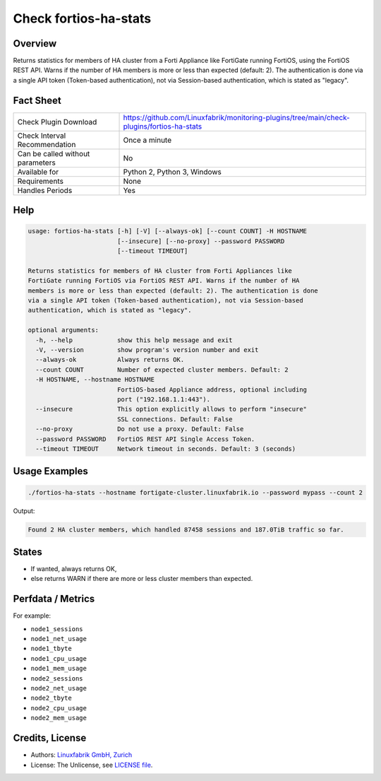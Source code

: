 Check fortios-ha-stats
======================

Overview
--------

Returns statistics for members of HA cluster from a Forti Appliance like FortiGate running FortiOS, using the FortiOS REST API. Warns if the number of HA members is more or less than expected (default: 2). The authentication is done via a single API token (Token-based authentication), not via Session-based authentication, which is stated as "legacy".


Fact Sheet
----------

.. csv-table::
    :widths: 30, 70

    "Check Plugin Download",                "https://github.com/Linuxfabrik/monitoring-plugins/tree/main/check-plugins/fortios-ha-stats"
    "Check Interval Recommendation",        "Once a minute"
    "Can be called without parameters",     "No"
    "Available for",                        "Python 2, Python 3, Windows"
    "Requirements",                         "None"
    "Handles Periods",                      "Yes"


Help
----

.. code-block:: text

    usage: fortios-ha-stats [-h] [-V] [--always-ok] [--count COUNT] -H HOSTNAME
                            [--insecure] [--no-proxy] --password PASSWORD
                            [--timeout TIMEOUT]

    Returns statistics for members of HA cluster from Forti Appliances like
    FortiGate running FortiOS via FortiOS REST API. Warns if the number of HA
    members is more or less than expected (default: 2). The authentication is done
    via a single API token (Token-based authentication), not via Session-based
    authentication, which is stated as "legacy".

    optional arguments:
      -h, --help            show this help message and exit
      -V, --version         show program's version number and exit
      --always-ok           Always returns OK.
      --count COUNT         Number of expected cluster members. Default: 2
      -H HOSTNAME, --hostname HOSTNAME
                            FortiOS-based Appliance address, optional including
                            port ("192.168.1.1:443").
      --insecure            This option explicitly allows to perform "insecure"
                            SSL connections. Default: False
      --no-proxy            Do not use a proxy. Default: False
      --password PASSWORD   FortiOS REST API Single Access Token.
      --timeout TIMEOUT     Network timeout in seconds. Default: 3 (seconds)


Usage Examples
--------------

.. code-block:: bash

    ./fortios-ha-stats --hostname fortigate-cluster.linuxfabrik.io --password mypass --count 2

Output:

.. code-block:: text

    Found 2 HA cluster members, which handled 87458 sessions and 187.0TiB traffic so far.


States
------

* If wanted, always returns OK,
* else returns WARN if there are more or less cluster members than expected.


Perfdata / Metrics
------------------

For example:

* ``node1_sessions``
* ``node1_net_usage``
* ``node1_tbyte``
* ``node1_cpu_usage``
* ``node1_mem_usage``
* ``node2_sessions``
* ``node2_net_usage``
* ``node2_tbyte``
* ``node2_cpu_usage``
* ``node2_mem_usage``


Credits, License
----------------

* Authors: `Linuxfabrik GmbH, Zurich <https://www.linuxfabrik.ch>`_
* License: The Unlicense, see `LICENSE file <https://unlicense.org/>`_.
